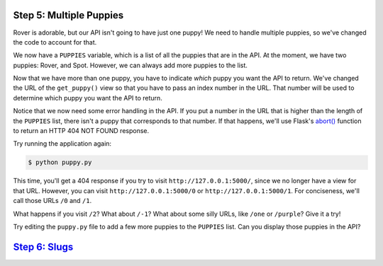 Step 5: Multiple Puppies
========================

Rover is adorable, but our API isn't going to have just one puppy! We need
to handle multiple puppies, so we've changed the code to account for that.

We now have a ``PUPPIES`` variable, which is a list of all the puppies that
are in the API. At the moment, we have two puppies: Rover, and Spot. However,
we can always add more puppies to the list.

Now that we have more than one puppy, you have to indicate *which* puppy you
want the API to return. We've changed the URL of the ``get_puppy()`` view
so that you have to pass an index number in the URL. That number will be used
to determine which puppy you want the API to return.

Notice that we now need some error handling in the API. If you put a number
in the URL that is higher than the length of the ``PUPPIES`` list,
there isn't a puppy that corresponds to that number. If that happens,
we'll use Flask's `abort()`_ function to return an
HTTP 404 NOT FOUND response.

Try running the application again:

.. code-block::

    $ python puppy.py

This time, you'll get a 404 response if you try to visit
``http://127.0.0.1:5000/``, since we no longer have a view for that URL.
However, you can visit ``http://127.0.0.1:5000/0`` or
``http://127.0.0.1:5000/1``. For conciseness, we'll call those URLs ``/0``
and ``/1``.

What happens if you visit ``/2``? What about ``/-1``? What about some silly
URLs, like ``/one`` or ``/purple``? Give it a try!

Try editing the ``puppy.py`` file to add a few more puppies to the ``PUPPIES``
list. Can you display those puppies in the API?

`Step 6: Slugs <https://github.com/singingwolfboy/build-a-flask-api/tree/master/step06>`_
===============

.. _abort(): http://flask.pocoo.org/docs/0.10/api/#flask.abort
